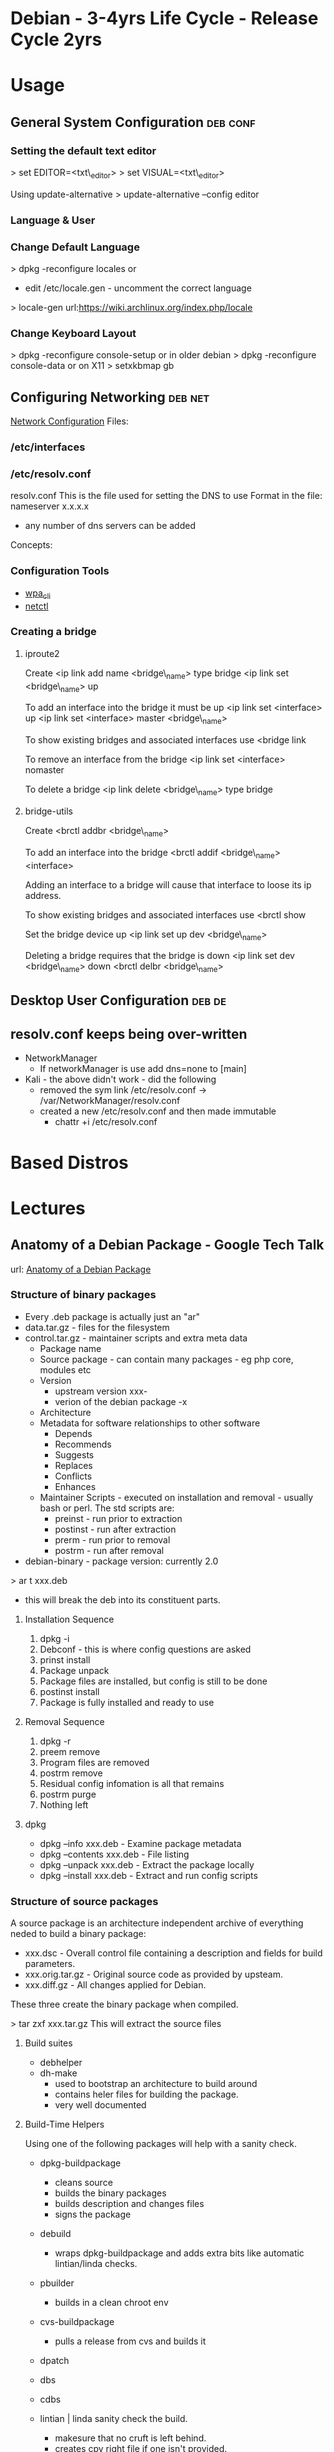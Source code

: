 #+TAGS: debian .deb kali


* Debian - 3-4yrs Life Cycle - Release Cycle 2yrs
* Usage
** General System Configuration					   :deb:conf:
*** Setting the default text editor
> set EDITOR=<txt\_editor>
> set VISUAL=<txt\_editor>

Using update-alternative
> update-alternative --config editor

*** Language & User
*** Change Default Language
> dpkg -reconfigure locales
or
+ edit /etc/locale.gen - uncomment the correct language
> locale-gen
url:https://wiki.archlinux.org/index.php/locale

*** Change Keyboard Layout
> dpkg -reconfigure console-setup
or in older debian
> dpkg -reconfigure console-data
or on X11
> setxkbmap gb

** Configuring Networking					    :deb:net:
[[https://wiki.debian.org/NetworkConfiguration#Setting_up_an_Ethernet_Interface][Network Configuration]]
Files:
*** /etc/interfaces
*** /etc/resolv.conf
resolv.conf This is the file used for setting the DNS to use Format in the file: 
nameserver x.x.x.x 
- any number of dns servers can be added 
Concepts:
*** Configuration Tools
- [[file://home/crito/org/tech/cmds/wpa_cli.org][wpa_cli]]
- [[file://home/crito/org/tech/cmds/netctl.org][netctl]]
*** Creating a bridge
**** iproute2
Create <ip link add name <bridge\_name> type bridge <ip link set
<bridge\_name> up

To add an interface into the bridge it must be up <ip link set
<interface> up <ip link set <interface> master <bridge\_name>

To show existing bridges and associated interfaces use <bridge link

To remove an interface from the bridge <ip link set <interface> nomaster

To delete a bridge <ip link delete <bridge\_name> type bridge

**** bridge-utils
Create <brctl addbr <bridge\_name>

To add an interface into the bridge <brctl addif <bridge\_name>
<interface>

Adding an interface to a bridge will cause that interface to loose its
ip address.

To show existing bridges and associated interfaces use <brctl show

Set the bridge device up <ip link set up dev <bridge\_name>

Deleting a bridge requires that the bridge is down <ip link set dev
<bridge\_name> down <brctl delbr <bridge\_name>

** Desktop User Configuration					     :deb:de:

** resolv.conf keeps being over-written
- NetworkManager
  - If networkManager is use add dns=none to [main]

- Kali - the above didn't work - did the following 
  - removed the sym link /etc/resolv.conf -> /var/NetworkManager/resolv.conf
  - created a new /etc/resolv.conf and then made immutable
    - chattr +i /etc/resolv.conf
* Based Distros
* Lectures
** Anatomy of a Debian Package - Google Tech Talk
url: [[https://www.youtube.com/watch?v%3DlFzPrzY2KFM&index%3D28&list%3DWL][Anatomy of a Debian Package]]
*** Structure of binary packages
+ Every .deb package is actually just an "ar"
+ data.tar.gz - files for the filesystem
+ control.tar.gz - maintainer scripts and extra meta data
  - Package name
  - Source package - can contain many packages - eg php core, modules etc
  - Version 
    - upstream version xxx-
    - verion of the debian package -x
  - Architecture
  - Metadata for software relationships to other software
    - Depends
    - Recommends
    - Suggests
    - Replaces
    - Conflicts
    - Enhances
  - Maintainer Scripts - executed on installation and removal - usually bash or perl. The std scripts are:
    - preinst - run prior to extraction
    - postinst - run after extraction
    - prerm - run prior to removal
    - postrm - run after removal


+ debian-binary - package version: currently 2.0
  
> ar t xxx.deb
- this will break the deb into its constituent parts.

**** Installation Sequence
1. dpkg -i
2. Debconf - this is where config questions are asked
3. prinst install
4. Package unpack
5. Package files are installed, but config is still to be done
6. postinst install
7. Package is fully installed and ready to use
   
**** Removal Sequence
1. dpkg -r
2. preem remove
3. Program files are removed
4. postrm remove
5. Residual config infomation is all that remains
6. postrm purge
7. Nothing left
  
**** dpkg
+ dpkg --info xxx.deb - Examine package metadata
+ dpkg --contents xxx.deb - File listing
+ dpkg --unpack xxx.deb - Extract the package locally
+ dpkg --install xxx.deb - Extract and run config scripts

*** Structure of source packages
A source package is an architecture independent archive of everything neded to build a binary package:

+ xxx.dsc - Overall control file containing a description and fields for build parameters.
+ xxx.orig.tar.gz - Original source code as provided by upsteam.
+ xxx.diff.gz - All changes applied for Debian.

These three create the binary package when compiled.

> tar zxf xxx.tar.gz
This will extract the source files 

**** Build suites
+ debhelper
+ dh-make
  - used to bootstrap an architecture to build around
  - contains heler files for building the package.
  - very well documented
    
**** Build-Time Helpers
Using one of the following packages will help with a sanity check.
+ dpkg-buildpackage
  - cleans source
  - builds the binary packages
  - builds description and changes files
  - signs the package
+ debuild
  - wraps dpkg-buildpackage and adds extra bits like automatic lintian/linda checks.
+ pbuilder
  - builds in a clean chroot env
+ cvs-buildpackage
  - pulls a release from cvs and builds it   
+ dpatch
+ dbs
+ cdbs

+ lintian | linda sanity check the build.
  - makesure that no cruft is left behind.
  - creates cpy right file if one isn't provided.

ITP - Intention To Package - informs other maintainers that you are working on the project.

*** The future: Wig & Pen format
+ Multiple upstream tarball supported.
+ The "Bebian Diff" may be replaced by a "Debian Tar"
+ Bzip2 compression supported as alternative to gzip.

*** RPM to DEB
+ Alien but not advised, ok for quick fix

** Ubuntu snaps: From Zero to Hero
YouTube: [[https://www.youtube.com/watch?v%3DMM6m2Ju7-lE][From Zero to Hero]] - Didier Roche
- snap uses squashfs, /snap/<snap_name>/<version>
  - the snap can contain servicees
- the snap has access to:
  - the snap will have access to common root writable area(for services)
  - common user writable area
  - versioned root writable area(for services)
  - versioned user writable area
    [[file://home/crito/Picture/org/snappy_overview.png][Snappy Overview]]
- it sees its onw /, /var/lib/snapd/hostfs(from host), /sys, /dev/<device>
- snaps are confined and isolated
  [[file://home/crito/Pictures/org/snappy_interact.png][How snaps interact]]

+ Benefits for application devs
  - not reliant on OS to provide libraries
  - devs control dependencies
  - they are in control of update of the application
  - they can provide different versions of snaps e.g. edge, beta, candidate, stable

+ Ubuntu Core
  [[file://home/crito/Pictures/org/buntu_core.png][An ll-snaps system]]
  
- When snaps are installed they automatically start their service
  
+ Create a snap
1. git pull <application>
2. move into application directory
3. use snapcraft to initialise a snap
#+BEGIN_SRC sh
snapcraft init
#+END_SRC
4. This command produces a yaml file that allows details of the application to be added to
  - name:
    version:
    summary:
    description:
    grade:
    parts:

* Articles
* Books
[[file://home/crito/Documents/Linux/Debian/Debian7_System_Administration_Best_Practices.pdf][Debian 7: System Administration Best Practices]]
[[file://home/crito/Documents/Linux/Debian/The_Debian_System-Concepts_and_Techniques.pdf][The Debian System - Concepts and Techniques - No Starch Press]]

* Links


* Ubuntu - LTS 5yrs - Release Cycle (LTS) 6yrs - Point Release 6mth
* Usage
** Mail Server 
file://home/crito/org/tech/linux_concepts/ubuntu_mail_server.org
** Error with apt-get lock file
- if find that you get this error
#+BEGIN_EXAMPLE
E: Could not get lock /var/lib/dpkg/lock - open (11 Resource temporarily unavailable)
E: Unable to lock the administration directory (/var/lib/dpkg/) is another process using it?
#+END_EXAMPLE

- you will need to rm the lock files at
  - /var/lib/apt/lists/lock
  - /var/cache/apt/archives/lock
  - /var/lib/dpkg/lock

** Changing default text editor
#+BEGIN_SRC sh
update-alternatives --config editor
#+END_SRC
* Lecture
* Tutorial
* Books
[[file://home/crito/Documents/Linux/Debian/Ubuntu_Linux_Toolbox_1000_Plus_Commands.pdf][Ubuntu Linux Toolbox]]
[[file://home/crito/Documents/Linux/Debian/Ubuntu_Unleashed_2015.pdf][Ubuntu Unleashed 2015]]
[[file://home/crito/Documents/Linux/Debian/Ubuntu_Linux_Secrets.pdf][Ubuntu Linux Secrets]]
[[file://home/crito/Documents/Linux/Debian/ubuntu_server_guide.pdf][Ubuntu Server Guide]]

* Links

* Kali
*** Adding Kali tools to Debian
Kalis tools can be added to a debian machine with katoolin
1. > git [[https://github.com/LionSec/katoolin.git]]
2. >cp katoolin/katoolin /usr/bin/katoolin
3.> chmod +x /usr/bin/katoolin

You now have an application called katoolin
> katoolin

This will provide numerical options to choose from
To exit ctrl c

*** Adding wifi interface
1. Close virtualbox
2. Execute in bash (for Debians): sudo adduser $USER vboxusers. If you don't have a Debian-like distro, read here.
3. Log out and log in again
4. Attach to your PC the USB devices you want to be automatically mounted in the VM (virtual machine).
5. Open Virtualbox
6. Select your VM and go to "Machine" -> "Settings" -> "USB".
7. Check "Enable USB Controller"; click on the icon with the USB plug and the plus, and click on the devices you want to be automatically mounted in the VM. Click "Ok".
8. Click on "Start" toolbar button, and ensure your USB devices are recognized and mounted by the VM. Remember that you have to unmount them in the host OS too if you have to disconnect them after you exit the VM.
* Usage
* Lecture
* Tutorial
* Books
* Links
